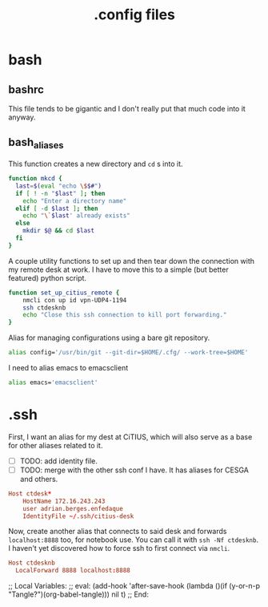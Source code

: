 #+title: .config files

* bash
  
** bashrc
   :PROPERTIES:
   :header-args: :tangle ~/.bashrc
   :END:

   This file tends to be gigantic and I don't really put that much code into it anyway.
   
** bash_aliases
   :PROPERTIES:
   :header-args: :tangle ~/.bash_aliases
   :END:

   This function creates a new directory and ~cd~ s into it.

#+begin_src bash
  function mkcd {
    last=$(eval "echo \$$#")
    if [ ! -n "$last" ]; then
      echo "Enter a directory name"
    elif [ -d $last ]; then
      echo "\`$last' already exists"
    else
      mkdir $@ && cd $last
    fi
  }
#+end_src

   A couple utility functions to set up and then tear down the connection with
   my remote desk at work. I have to move this to a simple (but better featured)
   python script.

#+begin_src bash
  function set_up_citius_remote {
      nmcli con up id vpn-UDP4-1194
      ssh ctdesknb
      echo "Close this ssh connection to kill port forwarding."
  }
#+end_src

  Alias for managing configurations using a bare git repository.

#+begin_src bash
  alias config='/usr/bin/git --git-dir=$HOME/.cfg/ --work-tree=$HOME'
#+end_src

  I need to alias emacs to emacsclient

#+begin_src bash
  alias emacs='emacsclient'
#+end_src

* .ssh
  :PROPERTIES:
  :header-args: :tangle ~/.ssh/config
  :END:
 

  First, I want an alias for my dest at CiTIUS, which will also serve as a base
  for other aliases related to it.

  - [ ] TODO: add identity file.
  - [ ] TODO: merge with the other ssh conf I have. It has aliases for CESGA and
    others.

#+begin_src conf
  Host ctdesk*
      HostName 172.16.243.243
      user adrian.berges.enfedaque
      IdentityFile ~/.ssh/citius-desk
#+end_src

  Now, create another alias that connects to said desk and forwards
  ~localhost:8888~ too, for notebook use. You can call it with ~ssh -Nf ctdesknb~. 
  I haven't yet discovered how to force ssh to first connect via ~nmcli~.

#+begin_src conf
  Host ctdesknb
    LocalForward 8888 localhost:8888
#+end_src

  
;; Local Variables: 
;; eval: (add-hook 'after-save-hook (lambda ()(if (y-or-n-p "Tangle?")(org-babel-tangle))) nil t) 
;; End:
